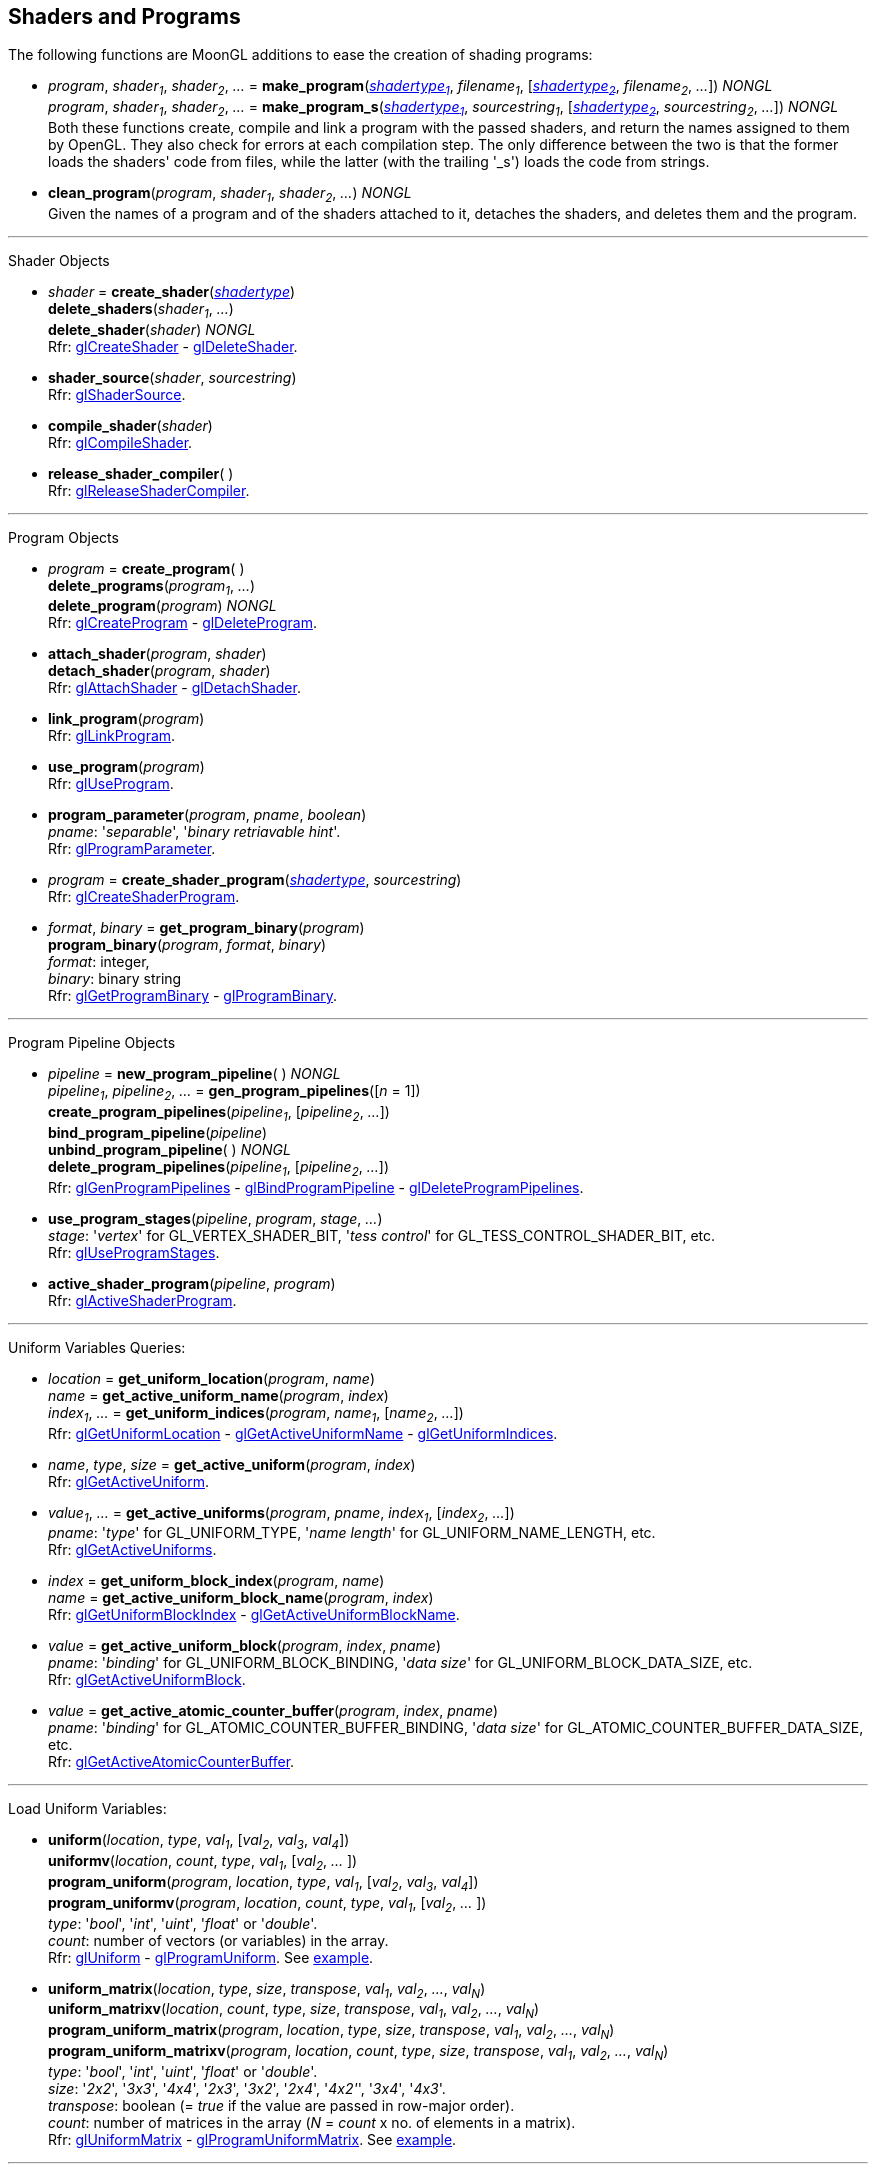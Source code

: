 
== Shaders and Programs

The following functions are MoonGL additions to ease the creation of shading programs:

[[gl.make_program]]
* _program_, _shader~1~_, _shader~2~_, _..._ = 
*make_program*(<<shadertype, _shadertype~1~_>>, _filename~1~_, [<<shadertype, _shadertype~2~_>>, _filename~2~_, _..._]) _NONGL_ +
_program_, _shader~1~_, _shader~2~_, _..._ = 
*make_program_s*(<<shadertype, _shadertype~1~_>>, _sourcestring~1~_, [<<shadertype, _shadertype~2~_>>, _sourcestring~2~_, _..._]) _NONGL_ +
[small]#Both these functions create, compile and link a program with the passed shaders,
and return the names assigned to them by OpenGL.
They also check for errors at each compilation step. 
The only difference between the two is that the former loads the shaders' code from files,
while the latter (with the trailing '_s') loads the code from strings.#

* *clean_program*(_program_, _shader~1~_, _shader~2~_, _..._) _NONGL_ +
[small]#Given the names of a program and of the shaders attached to it, detaches the
shaders, and deletes them and the program.#


'''

Shader Objects

[[gl.create_shader]]
* _shader_ = *create_shader*(<<shadertype, _shadertype_>>) +
*delete_shaders*(_shader~1~_, _..._) +
*delete_shader*(_shader_) _NONGL_ +
[small]#Rfr: https://www.khronos.org/opengl/wiki/GLAPI/glCreateShader[glCreateShader] -
https://www.khronos.org/opengl/wiki/GLAPI/glDeleteShader[glDeleteShader].#

[[gl.shader_source]]
* *shader_source*(_shader_, _sourcestring_) +
[small]#Rfr: https://www.khronos.org/opengl/wiki/GLAPI/glShaderSource[glShaderSource].#

[[gl.compile_shader]]
* *compile_shader*(_shader_) +
[small]#Rfr: https://www.khronos.org/opengl/wiki/GLAPI/glCompileShader[glCompileShader].#

[[gl.release_shader_compiler]]
* *release_shader_compiler*( ) +
[small]#Rfr: https://www.khronos.org/opengl/wiki/GLAPI/glReleaseShaderCompiler[glReleaseShaderCompiler].#

////
[[gl.is_shader]]
* _boolean_ = *is_shader*(_shader_)
////

'''

Program Objects

[[gl.create_program]]
* _program_ = *create_program*( ) +
*delete_programs*(_program~1~_, _..._) +
*delete_program*(_program_) _NONGL_ +
[small]#Rfr: 
https://www.khronos.org/opengl/wiki/GLAPI/glCreateProgram[glCreateProgram] -
https://www.khronos.org/opengl/wiki/GLAPI/glDeleteProgram[glDeleteProgram].#

[[gl.attach_shader]]
* *attach_shader*(_program_, _shader_) +
*detach_shader*(_program_, _shader_) +
[small]#Rfr: 
https://www.khronos.org/opengl/wiki/GLAPI/glAttachShader[glAttachShader] -
https://www.khronos.org/opengl/wiki/GLAPI/glDetachShader[glDetachShader].#

[[gl.link_program]]
* *link_program*(_program_) +
[small]#Rfr: https://www.khronos.org/opengl/wiki/GLAPI/glLinkProgram[glLinkProgram].#

[[gl.use_program]]
* *use_program*(_program_) +
[small]#Rfr: https://www.khronos.org/opengl/wiki/GLAPI/glUseProgram[glUseProgram].#

[[gl.program_parameter]]
* *program_parameter*(_program_, _pname_, _boolean_) +
[small]#_pname_: '_separable_', '_binary retriavable hint_'. +
Rfr: https://www.khronos.org/opengl/wiki/GLAPI/glProgramParameter[glProgramParameter].#

[[gl.create_shader_program]]
* _program_ = *create_shader_program*(<<shadertype, _shadertype_>>, _sourcestring_) +
[small]#Rfr: https://www.khronos.org/opengl/wiki/GLAPI/glCreateShaderProgram[glCreateShaderProgram].#

////
[[gl.is_program]]
* _boolean_ = *is_program*(_program_)
////

[[gl.get_program_binary]]
* _format_, _binary_ = *get_program_binary*(_program_) +
*program_binary*(_program_, _format_, _binary_) +
[small]#_format_: integer, +
_binary_: binary string +
Rfr: 
https://www.khronos.org/opengl/wiki/GLAPI/glGetProgramBinary[glGetProgramBinary] -
https://www.khronos.org/opengl/wiki/GLAPI/glProgramBinary[glProgramBinary].#

'''

Program Pipeline Objects

[[gl.gen_program_pipelines]]
* _pipeline_ = *new_program_pipeline*( ) _NONGL_ +
_pipeline~1~_, _pipeline~2~_, _..._ = *gen_program_pipelines*([_n_ = 1]) +
*create_program_pipelines*(_pipeline~1~_, [_pipeline~2~_, _..._]) +
*bind_program_pipeline*(_pipeline_) +
*unbind_program_pipeline*( ) _NONGL_ +
*delete_program_pipelines*(_pipeline~1~_, [_pipeline~2~_, _..._]) +
[small]#Rfr: 
https://www.khronos.org/opengl/wiki/GLAPI/glGenProgramPipelines[glGenProgramPipelines] -
https://www.khronos.org/opengl/wiki/GLAPI/glBindProgramPipeline[glBindProgramPipeline] -
https://www.khronos.org/opengl/wiki/GLAPI/glDeleteProgramPipelines[glDeleteProgramPipelines].#

////
[[gl.is_program_pipeline]]
* _boolean_ = *is_program_pipeline*(_pipeline_)
////

[[gl.use_program_stages]]
* *use_program_stages*(_pipeline_, _program_, _stage_, _..._) +
[small]#_stage_: '_vertex_'  for GL_VERTEX_SHADER_BIT, '_tess control_' for GL_TESS_CONTROL_SHADER_BIT, etc. +
Rfr: https://www.khronos.org/opengl/wiki/GLAPI/glUseProgramStages[glUseProgramStages].#

[[gl.active_shader_program]]
* *active_shader_program*(_pipeline_, _program_) +
[small]#Rfr: https://www.khronos.org/opengl/wiki/GLAPI/glActiveShaderProgram[glActiveShaderProgram].#

'''

Uniform Variables Queries:

[[gl.get_uniform_location]]
* _location_ = *get_uniform_location*(_program_, _name_) +
_name_ = *get_active_uniform_name*(_program_, _index_) +
_index~1~_, _..._ = *get_uniform_indices*(_program_, _name~1~_, [_name~2~_, _..._]) +
[small]#Rfr: https://www.khronos.org/opengl/wiki/GLAPI/glGetUniformLocation[glGetUniformLocation] -
https://www.khronos.org/opengl/wiki/GLAPI/glGetActiveUniformName[glGetActiveUniformName] -
https://www.khronos.org/opengl/wiki/GLAPI/glGetUniformIndices[glGetUniformIndices].#

[[gl.get_active_uniform]]
* _name_, _type_, _size_ = *get_active_uniform*(_program_, _index_) +
[small]#Rfr: https://www.khronos.org/opengl/wiki/GLAPI/glGetActiveUniform[glGetActiveUniform].#

[[gl.get_active_uniforms]]
* _value~1~_, _..._ = *get_active_uniforms*(_program_, _pname_, _index~1~_, [_index~2~_, _..._]) +
[small]#_pname_: '_type_' for GL_UNIFORM_TYPE, '_name length_' for GL_UNIFORM_NAME_LENGTH, etc. +
Rfr: https://www.khronos.org/opengl/wiki/GLAPI/glGetActiveUniforms[glGetActiveUniforms].#

[[gl.get_uniform_block_index]]
* _index_ = *get_uniform_block_index*(_program_, _name_) +
_name_ = *get_active_uniform_block_name*(_program_, _index_) +
[small]#Rfr: https://www.khronos.org/opengl/wiki/GLAPI/glGetUniformBlockIndex[glGetUniformBlockIndex] -
https://www.khronos.org/opengl/wiki/GLAPI/glGetActiveUniformBlockName[glGetActiveUniformBlockName].#

[[gl.get_active_uniform_block]]
* _value_ = *get_active_uniform_block*(_program_, _index_, _pname_) +
[small]#_pname_: '_binding_' for GL_UNIFORM_BLOCK_BINDING, '_data size_' for 
GL_UNIFORM_BLOCK_DATA_SIZE, etc. +
Rfr: https://www.khronos.org/opengl/wiki/GLAPI/glGetActiveUniformBlock[glGetActiveUniformBlock].#

[[gl.get_active_atomic_counter_buffer]]
* _value_ = *get_active_atomic_counter_buffer*(_program_, _index_, _pname_) +
[small]#_pname_: '_binding_' for GL_ATOMIC_COUNTER_BUFFER_BINDING, '_data size_' for 
GL_ATOMIC_COUNTER_BUFFER_DATA_SIZE, etc. +
Rfr: https://www.khronos.org/opengl/wiki/GLAPI/glGetActiveAtomicCounterBuffer[glGetActiveAtomicCounterBuffer].#

'''

Load Uniform Variables:

[[gl.uniform]]
* *uniform*(_location_, _type_, _val~1~_, [_val~2~_, _val~3~_, _val~4~_]) +
*uniformv*(_location_, _count_, _type_, _val~1~_, [_val~2~_, _..._ ]) +
*program_uniform*(_program_, _location_, _type_, _val~1~_, [_val~2~_, _val~3~_, _val~4~_]) +
*program_uniformv*(_program_, _location_, _count_, _type_, _val~1~_, [_val~2~_, _..._ ]) +
[small]#_type_: '_bool_', '_int_', '_uint_', '_float_' or '_double_'. +
_count_: number of vectors (or variables) in the array. +
Rfr: 
https://www.khronos.org/opengl/wiki/GLAPI/glUniform[glUniform] -
https://www.khronos.org/opengl/wiki/GLAPI/glProgramUniform[glProgramUniform].
See <<snippet_uniform, example>>.#

[[gl.uniform_matrix]]
* *uniform_matrix*(_location_, _type_, _size_, _transpose_, _val~1~_, _val~2~_, _..._, _val~N~_) +
*uniform_matrixv*(_location_, _count_, _type_, _size_, _transpose_, _val~1~_, _val~2~_, _..._, _val~N~_) +
*program_uniform_matrix*(_program_, _location_, _type_, _size_, _transpose_, _val~1~_, _val~2~_, _..._, _val~N~_) +
*program_uniform_matrixv*(_program_, _location_, _count_, _type_, _size_, _transpose_, _val~1~_, _val~2~_, _..._, _val~N~_) +
[small]#_type_: '_bool_', '_int_', '_uint_', '_float_' or '_double_'. +
_size_: '_2x2_', '_3x3_', '_4x4_', '_2x3_', '_3x2_', '_2x4_', '_4x2'_', '_3x4_', '_4x3_'. +
_transpose_: boolean (= _true_ if the value are passed in row-major order). +
_count_: number of matrices in the array (_N_ = _count_ x no. of elements in a matrix). +
Rfr: 
https://www.khronos.org/opengl/wiki/GLAPI/glUniformMatrix[glUniformMatrix] -
https://www.khronos.org/opengl/wiki/GLAPI/glProgramUniformMatrix[glProgramUniformMatrix].
See <<snippet_uniform_matrix, example>>.#

'''

Uniform Buffer Objects Bindings:

[[gl.uniform_block_binding]]
* *uniform_block_binding*(_program_, _index_, _binding_) +
[small]#Rfr: https://www.khronos.org/opengl/wiki/GLAPI/glUniformBlockBinding[glUniformBlockBinding].#

'''

Shader Buffer Variables:

[[gl.shader_storage_block_binding]]
* *shader_storage_block_binding*(_program_, _index_, _binding_) +
[small]#Rfr: https://www.khronos.org/opengl/wiki/GLAPI/glShaderStorageBlockBinding[glShaderStorageBlockBinding].#

'''

Subroutine Uniform Variables:

[[gl.get_subroutine_uniform_location]]
* _location_ = *get_subroutine_uniform_location*(_program_, <<shadertype, _shadertype_>>, _name_) +
_index_ = *get_active_subroutine_index*(_program_, <<shadertype, _shadertype_>>, _name_) +
_name_ = *get_active_subroutine_name*(_program_, <<shadertype, _shadertype_>>, _index_) +
_name_ = *get_active_subroutine_uniform_name*(_program_, <<shadertype, _shadertype_>>, _index_) +
[small]#Rfr: https://www.khronos.org/opengl/wiki/GLAPI/glSubroutineUniformLocation[glSubroutineUniformLocation] -
https://www.khronos.org/opengl/wiki/GLAPI/glGetActiveSubroutineIndex[glGetActiveSubroutineIndex] -
https://www.khronos.org/opengl/wiki/GLAPI/glGetActiveSubroutineName[glGetActiveSubroutineName] -
https://www.khronos.org/opengl/wiki/GLAPI/glGetActiveSubroutineUniformName[glGetActiveSubroutineUniformName].#

[[gl.get_active_subroutine_uniform]]
* _value_, _..._ = 
*get_active_subroutine_uniform*(_program_, <<shadertype, _shadertype_>>, _index_, _pname_) +
[small]#_pname_: '_compatible subroutines_' for GL_COMPATIBLE_SUBROUTINES, etc. +
Rfr: https://www.khronos.org/opengl/wiki/GLAPI/glGetActiveSubroutineUniform[glGetActiveSubroutineUniform].#

[[gl.uniform_subroutines]]
* *uniform_subroutines*(<<shadertype, _shadertype_>>, _index~1~_, [_index~2~_, _..._]) +
[small]#Rfr: https://www.khronos.org/opengl/wiki/GLAPI/glUniformSubroutines[glUniformSubroutines].#

'''

Shared Memory Access

[[gl.memory_barrier]]
* *memory_barrier*(_bit~1~_, _bit~2~_, _..._) +
*memory_barrier_by_region*(_bit~1~_, _bit~2~_, _..._) +
[small]#_bit~k~_: '_all_' for GL_ALL_BARRIER_BITS, '_vertex attrib array_' for GL_VERTEX_ATTRIB_ARRAY_BARRIER_BIT, etc. +
Rfr: https://www.khronos.org/opengl/wiki/GLAPI/glMemoryBarrier[glMemoryBarrier].#

'''

Program Interfaces:

[[gl.get_program_interface]]
* _value_ = *get_program_interface*(_program_, _interface_, _pname_) +
_index_ = *get_program_resource_index*(_program_, _interface_, _name_) +
_name_ = *get_program_resource_name*(_program_, _interface_, _index_) +
_location_ = *get_program_resource_location*(_program_, _interface_, _name_) +
_index_ = *get_program_resource_location_index*(_program_, _interface_, _name_) +
_value_, _..._ = *get_program_resource*(_program_, _interface_, _index_, _property_) +
[small]#_interface_: '_uniform_' for GL_UNIFORM, '_uniform block_' for GL_UNIFORM_BLOCK, etc. +
_property_: '_array size_' for GL_ARRAY_SIZE, '_array stride_' for GL_ARRAY_STRIDE, etc. +
Rfr: https://www.khronos.org/opengl/wiki/Category:Core_API_Ref_Shader_Program_Query[Shader Program Query].#

'''

Shader and Program Queries

[[gl.get_shader]]
* _value_ = *get_shader*(_shader_, _pname_) +
[small]#_pname_: '_type_', '_delete status_', '_compile status_', '_info log length_', '_source length_'. +
Rfr: https://www.khronos.org/opengl/wiki/GLAPI/glGetShader[glGetShader].#

[[gl.get_program]]
* _value_, _..._ = *get_program*(_program_, _pname_) +
[small]#_pname_: '_active atomic counter buffers_' for GL_ACTIVE_ATOMIC_COUNTER_BUFFERS, etc. +
Rfr: https://www.khronos.org/opengl/wiki/GLAPI/glGetProgram[glGetProgram].#

[[gl.get_program_pipeline]]
* _value_, _..._ = *get_program_pipeline*(_pipeline_, _pname_) +
[small]#_pname_: '_active program_' for GL_ACTIVE_PROGRAM, '_validate status_' for GL_VALIDATE_STATUS, etc. +
Rfr: https://www.khronos.org/opengl/wiki/GLAPI/glGetProgramPipeline[glGetProgramPipeline].#

[[gl.get_attached_shaders]]
* _shader~1~_, _..._ = *get_attached_shaders*(_program_) +
[small]#Returns _nil_ if no shaders are attached to _program_. +
Rfr: https://www.khronos.org/opengl/wiki/GLAPI/glGetAttachedShaders[glGetAttachedShaders].#

[[gl.get_info_log]]
* _string_ = *get_shader_info_log*(_shader_) +
_string_ = *get_program_info_log*(_program_) +
_string_ = *get_program_pipeline_info_log*(_pipeline_) +
[small]#Rfr: https://www.khronos.org/opengl/wiki/GLAPI/glGetShaderInfoLog[glGetShaderInfoLog] -
https://www.khronos.org/opengl/wiki/GLAPI/glGetProgramInfoLog[glGetProgramInfoLog] -
https://www.khronos.org/opengl/wiki/GLAPI/glGetProgramPipelineInfoLog[glGetProgramPipelineInfoLog].#

[[gl.get_shader_source]]
* _string_ = *get_shader_source*(_shader_) +
[small]#Rfr: https://www.khronos.org/opengl/wiki/GLAPI/glGetShaderSource[glGetShaderSource].#

[[gl.get_shader_precision_format]]
* _range~0~_, _range~1~_, _precision_ = 
*get_shader_precision_format*(<<shadertype, _shadertype_>>, _precisiontype_) +
[small]#_precisiontype_: '_low int_' for GL_LOW_INT, '_medium int_' for GL_MEDIUM_INT, etc. +
Rfr: https://www.khronos.org/opengl/wiki/GLAPI/glGetShaderPrecisionFormat[glGetShaderPrecisionFormat].#

[[gl.get_uniform]]
* _val~1~_, _..._ = *get_uniform*(_program_, _location_, _type_, _size_) +
[small]#_type_: '_bool_', '_int_', '_uint_', '_float_' or '_double_'. +
_size_: number of elements in the uniform variable, vector or matrix (_1 ... 16_). +
Rfr: https://www.khronos.org/opengl/wiki/GLAPI/glGetUniform[glGetUniform].#

[[gl.get_uniform_subroutine]]
* _value_ = *get_uniform_subroutine*(<<shadertype, _shadertype_>>, _location_) +
[small]#Rfr: https://www.khronos.org/opengl/wiki/GLAPI/glGetUniformSubroutine[glGetUniformSubroutine].#

[[gl.get_program_stage]]
* _value_, _..._ = *get_program_stage*(_program_, <<shadertype, _shadertype_>>, _pname_) +
[small]#_pname_: '_active subroutines_' for GL_ACTIVE_SUBROUTINES, etc. +
Rfr: https://www.khronos.org/opengl/wiki/GLAPI/glGetProgramStage[glGetProgramStage].#

